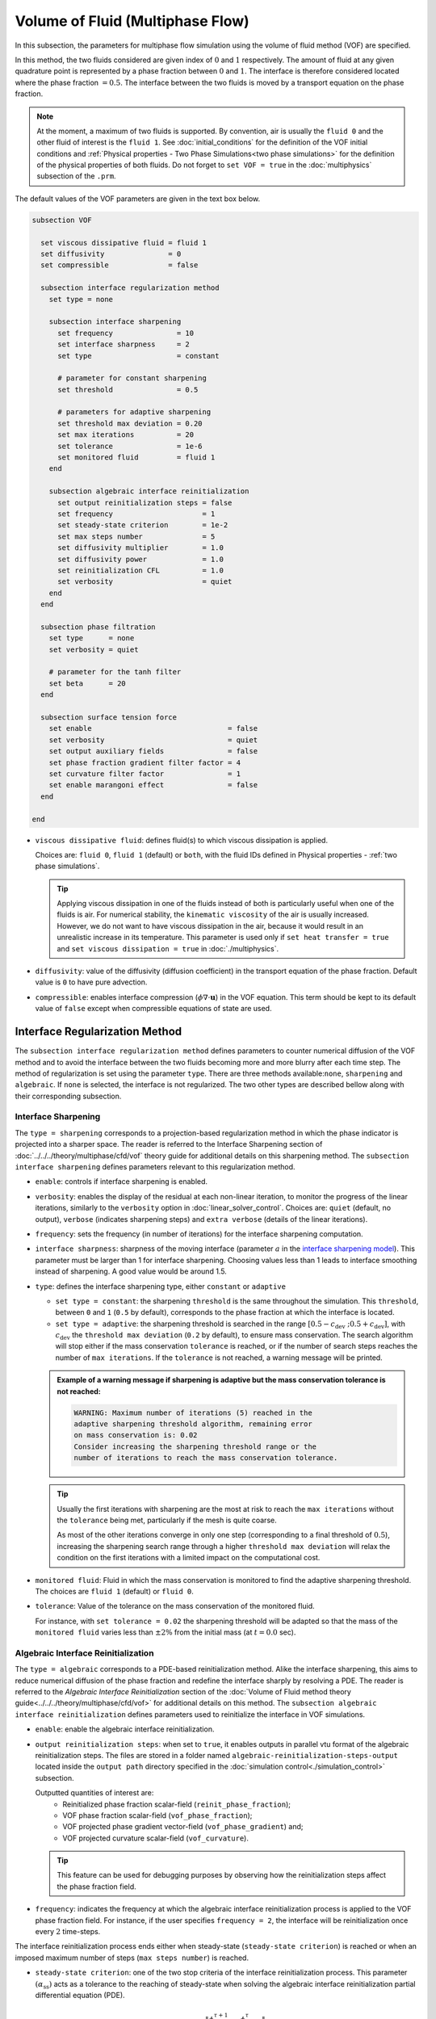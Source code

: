 =================================
Volume of Fluid (Multiphase Flow)
=================================

In this subsection, the parameters for multiphase flow simulation using the volume of fluid method (VOF) are specified. 

In this method, the two fluids considered are given index of :math:`0` and :math:`1` respectively. The amount of fluid at any given quadrature point is represented by a phase fraction between :math:`0` and :math:`1`. The interface is therefore considered located where the phase fraction :math:`= 0.5`. The interface between the two fluids is moved by a transport equation on the phase fraction.

.. note::

  At the moment, a maximum of two fluids is supported. By convention, air is usually the ``fluid 0`` and the other fluid of interest is the ``fluid 1``.    See :doc:`initial_conditions` for the definition of the VOF initial conditions and :ref:`Physical properties - Two Phase Simulations<two phase simulations>` for the definition of the physical properties of both fluids.  Do not forget to ``set VOF = true`` in the :doc:`multiphysics` subsection of the ``.prm``.


The default values of the VOF parameters are given in the text box below.

.. code-block:: text

  subsection VOF

    set viscous dissipative fluid = fluid 1
    set diffusivity               = 0
    set compressible              = false
    
    subsection interface regularization method
      set type = none
      
      subsection interface sharpening
        set frequency               = 10
        set interface sharpness     = 2
        set type                    = constant

        # parameter for constant sharpening
        set threshold               = 0.5

        # parameters for adaptive sharpening
        set threshold max deviation = 0.20
        set max iterations          = 20
        set tolerance               = 1e-6
        set monitored fluid         = fluid 1
      end

      subsection algebraic interface reinitialization
        set output reinitialization steps = false
        set frequency                     = 1
        set steady-state criterion        = 1e-2
        set max steps number              = 5
        set diffusivity multiplier        = 1.0
        set diffusivity power             = 1.0
        set reinitialization CFL          = 1.0
        set verbosity                     = quiet
      end
    end

    subsection phase filtration
      set type      = none
      set verbosity = quiet

      # parameter for the tanh filter
      set beta      = 20
    end

    subsection surface tension force
      set enable                                = false
      set verbosity                             = quiet
      set output auxiliary fields               = false
      set phase fraction gradient filter factor = 4
      set curvature filter factor               = 1
      set enable marangoni effect               = false
    end

  end

* ``viscous dissipative fluid``: defines fluid(s) to which viscous dissipation is applied.

  Choices are: ``fluid 0``, ``fluid 1`` (default) or ``both``, with the fluid IDs defined in Physical properties - :ref:`two phase simulations`.

  .. tip::
    Applying viscous dissipation in one of the fluids instead of both is particularly useful when one of the fluids is air. For numerical stability, the ``kinematic viscosity`` of the air is usually increased. However, we do not want to have viscous dissipation in the air, because it would result in an unrealistic increase in its temperature. This parameter is used only if ``set heat transfer = true`` and ``set viscous dissipation = true`` in :doc:`./multiphysics`.

* ``diffusivity``: value of the diffusivity (diffusion coefficient) in the transport equation of the phase fraction. Default value is ``0`` to have pure advection. 
* ``compressible``: enables interface compression (:math:`\phi \nabla \cdot \mathbf{u}`) in the VOF equation.  This term should be kept to its default value of ``false`` except when compressible equations of state are used.

Interface Regularization Method
~~~~~~~~~~~~~~~~~~~~~~~~~~~~~~~

The ``subsection interface regularization method`` defines parameters to counter numerical diffusion of the VOF method and to avoid the interface between the two fluids becoming more and more blurry after each time step. The method of regularization is set using the parameter ``type``. There are three methods available:``none``, ``sharpening`` and ``algebraic``. If ``none`` is selected, the interface is not regularized. The two other types are described bellow along with their corresponding subsection.

Interface Sharpening
++++++++++++++++++++

The ``type = sharpening`` corresponds to a projection-based regularization method in which the phase indicator is projected into a sharper space. The reader is referred to the Interface Sharpening section of :doc:`../../../theory/multiphase/cfd/vof` theory guide for additional details on this sharpening method. The ``subsection interface sharpening`` defines parameters relevant to this regularization method.

* ``enable``: controls if interface sharpening is enabled.
* ``verbosity``: enables the display of the residual at each non-linear iteration, to monitor the progress of the linear iterations, similarly to the ``verbosity`` option in :doc:`linear_solver_control`. Choices are: ``quiet`` (default, no output), ``verbose`` (indicates sharpening steps) and ``extra verbose`` (details of the linear iterations).  
* ``frequency``: sets the frequency (in number of iterations) for the interface sharpening computation.
* ``interface sharpness``: sharpness of the moving interface (parameter :math:`a` in the `interface sharpening model <https://www.researchgate.net/publication/287118331_Development_of_efficient_interface_sharpening_procedure_for_viscous_incompressible_flows>`_). This parameter must be larger than 1 for interface sharpening. Choosing values less than 1 leads to interface smoothing instead of sharpening. A good value would be around 1.5.

* ``type``: defines the interface sharpening type, either ``constant`` or ``adaptive``

  * ``set type = constant``: the sharpening ``threshold`` is the same throughout the simulation. This ``threshold``, between ``0`` and ``1`` (``0.5`` by default), corresponds to the phase fraction at which the interface is located.
  * ``set type = adaptive``: the sharpening threshold is searched in the range :math:`\left[0.5-c_\text{dev} \; ; 0.5+c_\text{dev}\right]`, with :math:`c_\text{dev}` the ``threshold max deviation`` (``0.2`` by default), to ensure mass conservation. The search algorithm will stop either if the mass conservation ``tolerance`` is reached, or if the number of search steps reaches the number of ``max iterations``. If the ``tolerance`` is not reached, a warning message will be printed.

  .. admonition:: Example of a warning message if sharpening is adaptive but the mass conservation tolerance is not reached:

    .. code-block:: text

      WARNING: Maximum number of iterations (5) reached in the
      adaptive sharpening threshold algorithm, remaining error
      on mass conservation is: 0.02
      Consider increasing the sharpening threshold range or the
      number of iterations to reach the mass conservation tolerance.

  .. tip::

    Usually the first iterations with sharpening are the most at risk to reach the ``max iterations`` without the ``tolerance`` being met, particularly if the mesh is quite coarse.

    As most of the other iterations converge in only one step (corresponding to a final threshold of :math:`0.5`), increasing the sharpening search range through a higher ``threshold max deviation`` will relax the condition on the first iterations with a limited impact on the computational cost.
    
* ``monitored fluid``: Fluid in which the mass conservation is monitored to find the adaptive sharpening threshold. The choices are ``fluid 1`` (default) or ``fluid 0``.

* ``tolerance``: Value of the tolerance on the mass conservation of the monitored fluid.

  For instance, with ``set tolerance = 0.02`` the sharpening threshold will be adapted so that the mass of the ``monitored fluid`` varies less than :math:`\pm 2\%` from the initial mass (at :math:`t = 0.0` sec).

.. seealso::

  The :doc:`../../examples/multiphysics/dam-break/dam-break` example discussed the interface sharperning mechanism.

Algebraic Interface Reinitialization
++++++++++++++++++++++++++++++++++++

The ``type = algebraic`` corresponds to a PDE-based reinitialization method. Alike the interface sharpening, this aims to reduce numerical diffusion of the phase fraction and redefine the interface sharply by resolving a PDE.  The reader is referred to the *Algebraic Interface Reinitialization* section of the :doc:`Volume of Fluid method theory guide<../../../theory/multiphase/cfd/vof>` for additional details on this method. The ``subsection algebraic interface reinitialization`` defines parameters used to reinitialize the interface in VOF simulations. 

* ``enable``: enable the algebraic interface reinitialization.

* ``output reinitialization steps``: when set to ``true``, it enables outputs in parallel vtu format of the algebraic reinitialization steps. The files are stored in a folder named ``algebraic-reinitialization-steps-output`` located inside the ``output path`` directory specified in the :doc:`simulation control<./simulation_control>` subsection.

  Outputted quantities of interest are:
    * Reinitialized phase fraction scalar-field (``reinit_phase_fraction``);
    * VOF phase fraction scalar-field (``vof_phase_fraction``);
    * VOF projected phase gradient vector-field (``vof_phase_gradient``) and;
    * VOF projected curvature scalar-field (``vof_curvature``).

  .. tip::
    This feature can be used for debugging purposes by observing how the reinitialization steps affect the phase fraction field.

* ``frequency``: indicates the frequency at which the algebraic interface reinitialization process is applied to the VOF phase fraction field. For instance, if the user specifies ``frequency = 2``, the interface will be reinitialization once every :math:`2` time-steps.

The interface reinitialization process ends either when steady-state (``steady-state criterion``) is reached or when an imposed maximum number of steps (``max steps number``) is reached.

* ``steady-state criterion``: one of the two stop criteria of the interface reinitialization process. This parameter :math:`(\alpha_\text{ss})` acts as a tolerance to the reaching of steady-state when solving the algebraic interface reinitialization partial differential equation (PDE).

  .. math::
   \alpha_\text{ss} \geq \frac{ \lVert \phi_\text{reinit}^{\tau + 1} - \phi_\text{reinit}^{\tau} \rVert_2}{\Delta \tau}


  where :math:`\tau` is the pseudo-time used to solve the reinitialization PDE and :math:`\Delta \tau` is the associated pseudo-time-step.

* ``max steps number``: indicates the maximum number of interface reinitialization steps that can be applied before the process ends.

The algebraic interface reinitialization PDE contains a diffusion term. This term contains a diffusion coefficient :math:`(\varepsilon)` given by:

.. math::
  \varepsilon = C h_\text{min}^d

* ``diffusivity multiplier``: factor :math:`(C)` multiplying the smallest cell-size value :math:`(h_\text{min})` in the evaluation of the diffusion coefficient of the PDE.

* ``diffusivity power``: power :math:`(d)` to which the smallest cell-size value :math:`(h_\text{min})` is elevated in the evaluation of the diffusion coefficient of the PDE.

* ``reinitialization CFL``: CFL condition of the interface reinitialization process. This is used to evaluate the pseudo-time-step :math:`(\Delta\tau)`.

  .. math::
    \Delta \tau = C_\text{CFL} \, h_\text{min}

  where :math:`C_\text{CFL}` is the imposed CFL condition and :math:`h_\text{min}` is the size of the smallest cell.

* ``verbosity``: displays the solution process of the algebraic interface reinitialization. The different level of verbosity are:

  * ``quiet``: default verbosity level; no information on the algebraic interface reinitialization process is displayed.

    .. warning::
      As the verbosity of the algebraic interface reinitialization depends on the verbosity of the non-linear and linear solvers, some console outputs may remain if they are set to ``verbose``.

  * ``verbose``: displays reinitialization steps progression. Only indicates the details of the non-linear and linear iterations if the corresponding solvers are also set to ``verbose``.

  * ``extra verbose``: in addition to what is displayed at the ``verbose`` level, it displays the steady-state criterion progression through reinitialization steps. This may be used for debugging purposes.


Phase Filtration
~~~~~~~~~~~~~~~~~~

* ``subsection phase filtration``: defines the filter applied to the phase fraction. This affects the definition of the interface.

* ``type``: defines the filter type, either ``none`` or ``tanh``

  * ``set type = none``: the phase fraction is not filtered
  * ``set type = tanh``: the filter function described in the Interface filtration section of :doc:`../../../theory/multiphase/cfd/vof` theory guide is applied.
* ``beta``: value of the :math:`\beta` parameter of the ``tanh`` filter
* ``verbosity``: enables the display of filtered phase fraction values. Choices are ``quiet`` (no output) and ``verbose`` (displays values)


Surface Tension Force
~~~~~~~~~~~~~~~~~~~~~~

* ``subsection surface tension force``: Surface tension is the tendency of a liquid to maintain the minimum possible surface area. This subsection defines parameters to ensure an accurate interface between the two phases, used when at least one phase is liquid. 

  * ``enable``: controls if ``surface tension force`` is considered.

    .. attention::

      When the surface tension force is enabled, a ``fluid-fluid`` material interaction and a ``surface tension model`` with its parameters must be specified in the :doc:`physical_properties` subsection.

  * ``verbosity``: enables the display of the output from the surface tension force calculations. Choices are: ``quiet`` (default, no output) and ``verbose``.
  * ``output auxiliary fields``: enables the display of the filtered ``phase fraction gradient`` and filtered ``curvature``. Used for debugging purposes.

  * ``phase fraction gradient filter factor``: value of the factor :math:`\alpha` applied in the filter :math:`\eta_n = \alpha h^2`, where :math:`h` is the cell size. This filter is used to apply a `projection step <https://onlinelibrary.wiley.com/doi/full/10.1002/fld.2643>`_ to damp high frequency errors, that are magnified by differentiation, in the phase fraction gradient (:math:`\bf{\psi}`), following the equation:

    .. math::
        \int_\Omega \left( {\bf{v}} \cdot {\bf{\psi}} + \eta_n \nabla {\bf{v}} \cdot \nabla {\bf{\psi}} \right) d\Omega = \int_\Omega \left( {\bf{v}} \cdot \nabla {\phi} \right) d\Omega

    where :math:`\bf{v}` is a piecewise continuous vector-valued test function, :math:`\bf{\psi}` is the filtered phase fraction gradient, and :math:`\phi` is the phase fraction.


  * ``curvature filter factor``: value of the factor :math:`\beta` applied in the filter :math:`\eta_\kappa = \beta h^2`, where :math:`h` is the cell size. This filter is used to apply a `projection step <https://onlinelibrary.wiley.com/doi/full/10.1002/fld.2643>`_ to damp high frequency errors, that are magnified by differentiation, in the curvature :math:`\kappa`, following the equation:

    .. math:: 
        \int_\Omega \left( v \kappa + \eta_\kappa \nabla v \cdot \nabla \kappa \right) d\Omega = \int_\Omega \left( \nabla v \cdot \frac{\bf{\psi}}{|\bf{\psi}|} \right) d\Omega

    where :math:`v` is a test function, :math:`\kappa` is the filtered curvature, and :math:`\bf{\psi}` is the filtered phase fraction gradient.

  .. tip::

    Use the procedure suggested in: :ref:`choosing values for the surface tension force filters`.

  * ``enable marangoni effect``: Marangoni effect is a thermocapillary effect. It is considered in simulations if this parameter is set to ``true``. Additionally, the ``heat transfer`` auxiliary physics must be enabled (see: :doc:`./multiphysics`) and a non constant ``surface tension model`` with its parameters must be specified in the ``physical properties`` subsection (see: :doc:`./physical_properties`).

.. seealso::

  The surface tension force is used in the :doc:`../../examples/multiphysics/rising-bubble/rising-bubble` example.

.. _choosing values for the surface tension force filters:

Choosing Values for the Surface Tension Force Filters
+++++++++++++++++++++++++++++++++++++++++++++++++++++++

The following procedure is recommended to choose proper values for the ``phase fraction gradient filter factor`` and ``curvature filter factor``:

1. Use ``set output auxiliary fields = true`` to write filtered phase fraction gradient and filtered curvature fields.
2. Choose a value close to 1, for example, :math:`\alpha = 4` and :math:`\beta = 1`.
3. Run the simulation and check whether the filtered phase fraction gradient field is smooth and without oscillation.
4.  If the filtered phase fraction gradient and filtered curvature fields show oscillations, increase the value :math:`\alpha` and :math:`\beta` to larger values, and repeat this process until reaching smooth filtered phase fraction gradient and filtered curvature fields without oscillations.
